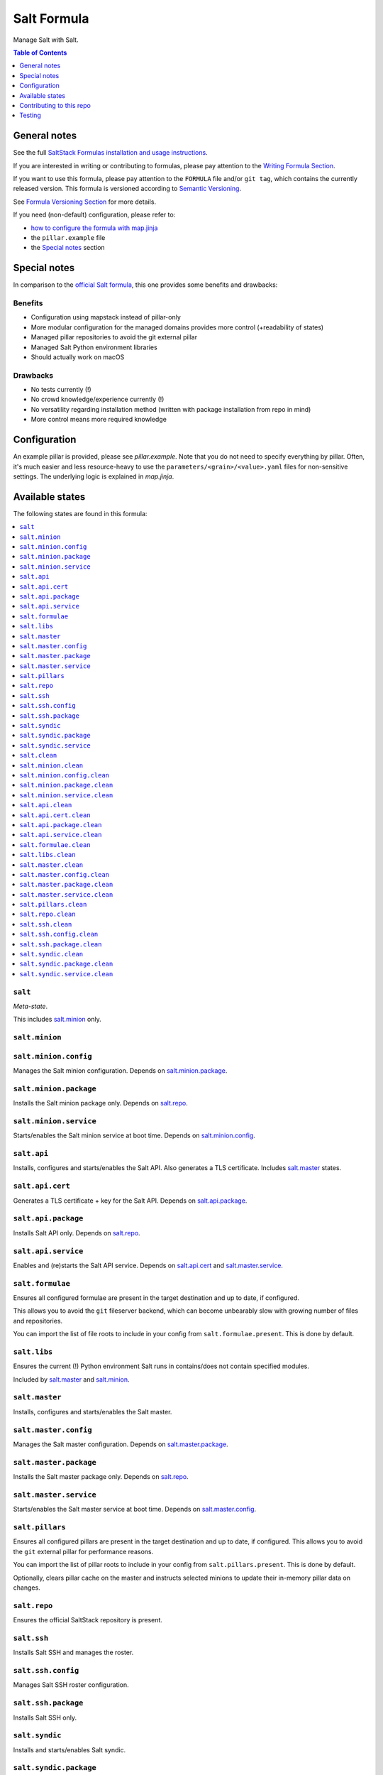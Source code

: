 .. _readme:

Salt Formula
============

|img_sr| |img_pc|

.. |img_sr| image:: https://img.shields.io/badge/%20%20%F0%9F%93%A6%F0%9F%9A%80-semantic--release-e10079.svg
   :alt: Semantic Release
   :scale: 100%
   :target: https://github.com/semantic-release/semantic-release
.. |img_pc| image:: https://img.shields.io/badge/pre--commit-enabled-brightgreen?logo=pre-commit&logoColor=white
   :alt: pre-commit
   :scale: 100%
   :target: https://github.com/pre-commit/pre-commit

Manage Salt with Salt.

.. contents:: **Table of Contents**
   :depth: 1

General notes
-------------

See the full `SaltStack Formulas installation and usage instructions
<https://docs.saltstack.com/en/latest/topics/development/conventions/formulas.html>`_.

If you are interested in writing or contributing to formulas, please pay attention to the `Writing Formula Section
<https://docs.saltstack.com/en/latest/topics/development/conventions/formulas.html#writing-formulas>`_.

If you want to use this formula, please pay attention to the ``FORMULA`` file and/or ``git tag``,
which contains the currently released version. This formula is versioned according to `Semantic Versioning <http://semver.org/>`_.

See `Formula Versioning Section <https://docs.saltstack.com/en/latest/topics/development/conventions/formulas.html#versioning>`_ for more details.

If you need (non-default) configuration, please refer to:

- `how to configure the formula with map.jinja <map.jinja.rst>`_
- the ``pillar.example`` file
- the `Special notes`_ section

Special notes
-------------
In comparison to the `official Salt formula <https://github.com/saltstack-formulas/salt-formula>`_, this one provides some benefits and drawbacks:

Benefits
^^^^^^^^
* Configuration using mapstack instead of pillar-only
* More modular configuration for the managed domains provides more control (+readability of states)
* Managed pillar repositories to avoid the git external pillar
* Managed Salt Python environment libraries
* Should actually work on macOS

Drawbacks
^^^^^^^^^
* No tests currently (!)
* No crowd knowledge/experience currently (!)
* No versatility regarding installation method (written with package installation from repo in mind)
* More control means more required knowledge

Configuration
-------------
An example pillar is provided, please see `pillar.example`. Note that you do not need to specify everything by pillar. Often, it's much easier and less resource-heavy to use the ``parameters/<grain>/<value>.yaml`` files for non-sensitive settings. The underlying logic is explained in `map.jinja`.


Available states
----------------

The following states are found in this formula:

.. contents::
   :local:


``salt``
^^^^^^^^
*Meta-state*.

This includes `salt.minion`_ only.


``salt.minion``
^^^^^^^^^^^^^^^



``salt.minion.config``
^^^^^^^^^^^^^^^^^^^^^^
Manages the Salt minion configuration.
Depends on `salt.minion.package`_.


``salt.minion.package``
^^^^^^^^^^^^^^^^^^^^^^^
Installs the Salt minion package only.
Depends on `salt.repo`_.


``salt.minion.service``
^^^^^^^^^^^^^^^^^^^^^^^
Starts/enables the Salt minion service at boot time.
Depends on `salt.minion.config`_.


``salt.api``
^^^^^^^^^^^^
Installs, configures and starts/enables the Salt API.
Also generates a TLS certificate.
Includes `salt.master`_ states.


``salt.api.cert``
^^^^^^^^^^^^^^^^^
Generates a TLS certificate + key for the Salt API.
Depends on `salt.api.package`_.


``salt.api.package``
^^^^^^^^^^^^^^^^^^^^
Installs Salt API only.
Depends on `salt.repo`_.


``salt.api.service``
^^^^^^^^^^^^^^^^^^^^
Enables and (re)starts the Salt API service.
Depends on `salt.api.cert`_ and `salt.master.service`_.


``salt.formulae``
^^^^^^^^^^^^^^^^^
Ensures all configured formulae are present in the
target destination and up to date, if configured.

This allows you to avoid the ``git`` fileserver backend,
which can become unbearably slow with growing number of files
and repositories.

You can import the list of file roots to include in your config
from ``salt.formulae.present``. This is done by default.


``salt.libs``
^^^^^^^^^^^^^
Ensures the current (!) Python environment Salt runs in
contains/does not contain specified modules.

Included by `salt.master`_ and `salt.minion`_.


``salt.master``
^^^^^^^^^^^^^^^
Installs, configures and starts/enables the Salt master.


``salt.master.config``
^^^^^^^^^^^^^^^^^^^^^^
Manages the Salt master configuration.
Depends on `salt.master.package`_.


``salt.master.package``
^^^^^^^^^^^^^^^^^^^^^^^
Installs the Salt master package only.
Depends on `salt.repo`_.


``salt.master.service``
^^^^^^^^^^^^^^^^^^^^^^^
Starts/enables the Salt master service at boot time.
Depends on `salt.master.config`_.


``salt.pillars``
^^^^^^^^^^^^^^^^
Ensures all configured pillars are present in the
target destination and up to date, if configured.
This allows you to avoid the ``git`` external pillar for
performance reasons.

You can import the list of pillar roots to include in your config
from ``salt.pillars.present``. This is done by default.

Optionally, clears pillar cache on the master and instructs
selected minions to update their in-memory pillar data on changes.


``salt.repo``
^^^^^^^^^^^^^
Ensures the official SaltStack repository is present.


``salt.ssh``
^^^^^^^^^^^^
Installs Salt SSH and manages the roster.


``salt.ssh.config``
^^^^^^^^^^^^^^^^^^^
Manages Salt SSH roster configuration.


``salt.ssh.package``
^^^^^^^^^^^^^^^^^^^^
Installs Salt SSH only.


``salt.syndic``
^^^^^^^^^^^^^^^
Installs and starts/enables Salt syndic.


``salt.syndic.package``
^^^^^^^^^^^^^^^^^^^^^^^
Installs Salt syndic only.
Depends on `salt.repo`_.


``salt.syndic.service``
^^^^^^^^^^^^^^^^^^^^^^^
Starts/enables Salt syndic.
Depends on `salt.master.service`_.


``salt.clean``
^^^^^^^^^^^^^^
*Meta-state*.

Undoes everything performed by states of this formula.
Will remove all managed Salt packages, configuration, formulae and pillars.
Libs are untouched.


``salt.minion.clean``
^^^^^^^^^^^^^^^^^^^^^
Stops/disables the Salt minion service,
removes minion configuration and the Salt minion package.


``salt.minion.config.clean``
^^^^^^^^^^^^^^^^^^^^^^^^^^^^



``salt.minion.package.clean``
^^^^^^^^^^^^^^^^^^^^^^^^^^^^^



``salt.minion.service.clean``
^^^^^^^^^^^^^^^^^^^^^^^^^^^^^



``salt.api.clean``
^^^^^^^^^^^^^^^^^^
Stops/disables the Salt API service,
removes TLS certificate/key and the Salt API package.


``salt.api.cert.clean``
^^^^^^^^^^^^^^^^^^^^^^^



``salt.api.package.clean``
^^^^^^^^^^^^^^^^^^^^^^^^^^



``salt.api.service.clean``
^^^^^^^^^^^^^^^^^^^^^^^^^^



``salt.formulae.clean``
^^^^^^^^^^^^^^^^^^^^^^^
Removes all cloned formula repositories.


``salt.libs.clean``
^^^^^^^^^^^^^^^^^^^



``salt.master.clean``
^^^^^^^^^^^^^^^^^^^^^
Stops/disables the Salt master service,
removes master configuration and the Salt master package.


``salt.master.config.clean``
^^^^^^^^^^^^^^^^^^^^^^^^^^^^



``salt.master.package.clean``
^^^^^^^^^^^^^^^^^^^^^^^^^^^^^



``salt.master.service.clean``
^^^^^^^^^^^^^^^^^^^^^^^^^^^^^



``salt.pillars.clean``
^^^^^^^^^^^^^^^^^^^^^^
Removes all cloned pillar repositories.


``salt.repo.clean``
^^^^^^^^^^^^^^^^^^^
Ensures the Salt repository is not configured.


``salt.ssh.clean``
^^^^^^^^^^^^^^^^^^
Removes Salt SSH and the roster.


``salt.ssh.config.clean``
^^^^^^^^^^^^^^^^^^^^^^^^^
Removes the roster.


``salt.ssh.package.clean``
^^^^^^^^^^^^^^^^^^^^^^^^^^
Removes Salt SSH.
Depends on `salt.ssh.config.clean`_.


``salt.syndic.clean``
^^^^^^^^^^^^^^^^^^^^^
Disables/stops and removes Salt syndic.


``salt.syndic.package.clean``
^^^^^^^^^^^^^^^^^^^^^^^^^^^^^
Removes Salt syndic.
Depends on `salt.syndic.service.clean`_.


``salt.syndic.service.clean``
^^^^^^^^^^^^^^^^^^^^^^^^^^^^^
Stops/disables Salt syndic.



Contributing to this repo
-------------------------

Commit messages
^^^^^^^^^^^^^^^

**Commit message formatting is significant!**

Please see `How to contribute <https://github.com/saltstack-formulas/.github/blob/master/CONTRIBUTING.rst>`_ for more details.

pre-commit
^^^^^^^^^^

`pre-commit <https://pre-commit.com/>`_ is configured for this formula, which you may optionally use to ease the steps involved in submitting your changes.
First install  the ``pre-commit`` package manager using the appropriate `method <https://pre-commit.com/#installation>`_, then run ``bin/install-hooks`` and
now ``pre-commit`` will run automatically on each ``git commit``. ::

  $ bin/install-hooks
  pre-commit installed at .git/hooks/pre-commit
  pre-commit installed at .git/hooks/commit-msg

State documentation
~~~~~~~~~~~~~~~~~~~
There is a script that semi-autodocuments available states: ``bin/slsdoc``.

If a ``.sls`` file begins with a Jinja comment, it will dump that into the docs. It can be configured differently depending on the formula. See the script source code for details currently.

This means if you feel a state should be documented, make sure to write a comment explaining it.

Testing
-------

Linux testing is done with ``kitchen-salt``.

Requirements
^^^^^^^^^^^^

* Ruby
* Docker

.. code-block:: bash

   $ gem install bundler
   $ bundle install
   $ bin/kitchen test [platform]

Where ``[platform]`` is the platform name defined in ``kitchen.yml``,
e.g. ``debian-9-2019-2-py3``.

``bin/kitchen converge``
^^^^^^^^^^^^^^^^^^^^^^^^

Creates the docker instance and runs the ``salt`` main state, ready for testing.

``bin/kitchen verify``
^^^^^^^^^^^^^^^^^^^^^^

Runs the ``inspec`` tests on the actual instance.

``bin/kitchen destroy``
^^^^^^^^^^^^^^^^^^^^^^^

Removes the docker instance.

``bin/kitchen test``
^^^^^^^^^^^^^^^^^^^^

Runs all of the stages above in one go: i.e. ``destroy`` + ``converge`` + ``verify`` + ``destroy``.

``bin/kitchen login``
^^^^^^^^^^^^^^^^^^^^^

Gives you SSH access to the instance for manual testing.

